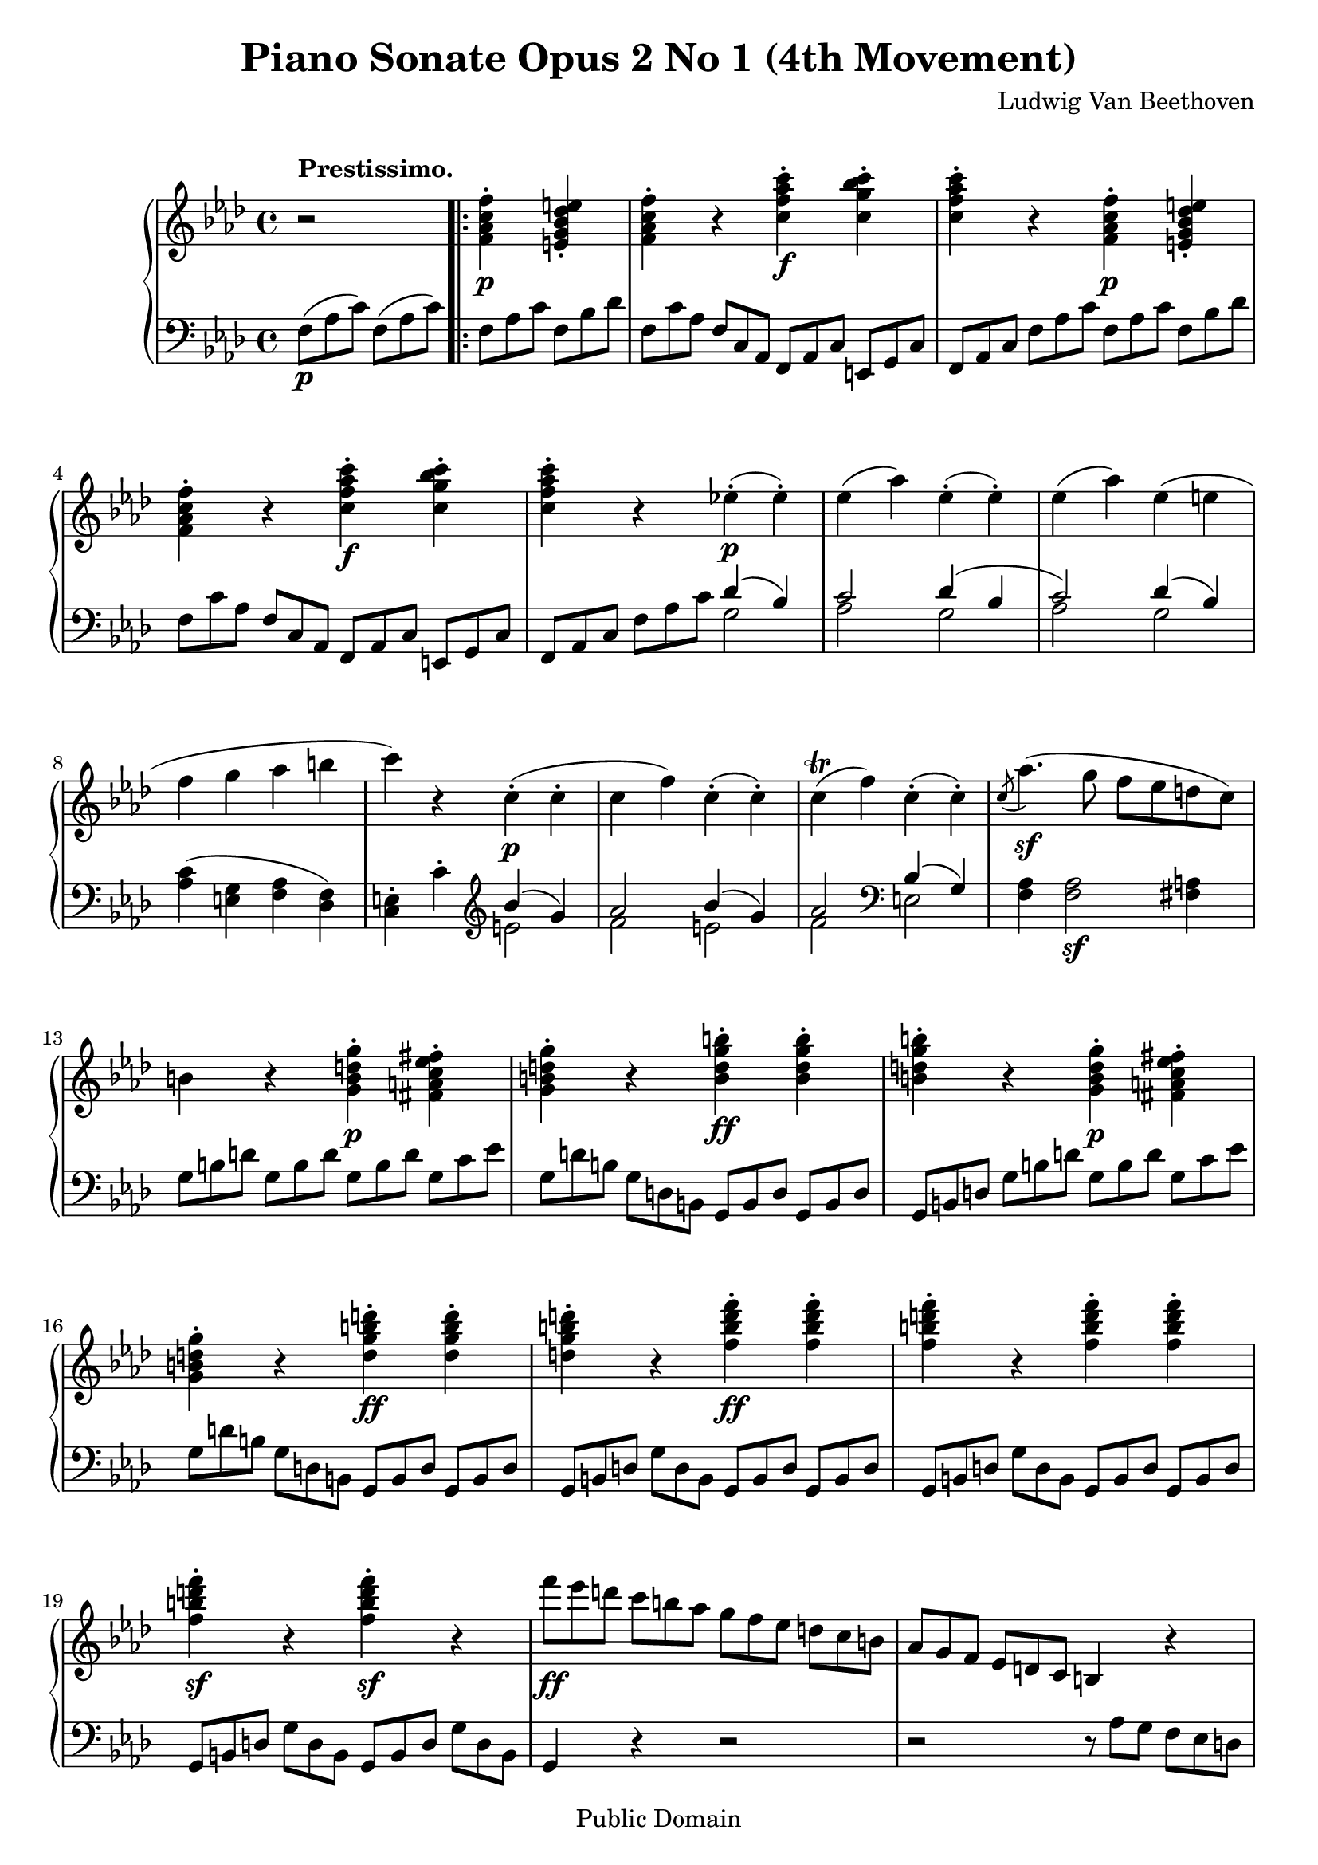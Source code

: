 \version "2.10.3"

 \header {
  title = "Piano Sonate Opus 2 No 1 (4th Movement)"
  composer = "Ludwig Van Beethoven"
  mutopiatitle = "Sonata No. 1 (4th Movement: Prestissimo)"
  mutopiacomposer = "BeethovenLv"
  mutopiainstrument = "Piano"
  mutopiaopus = "Op. 2, No. 1"
  date = "1794/95"
  source = "Breitkopf & Hartel (1862-1865)"
  style = "Classical"
  copyright = "Public Domain"
  maintainer = "Stelios Samelis"
  lastupdated = "2008/February/08"
  version = "2.10.3"
 footer = "Mutopia-2008/02/13-1277"
 tagline = \markup { \override #'(box-padding . 1.0) \override #'(baseline-skip . 2.7) \box \center-align { \small \line { Sheet music from \with-url #"http://www.MutopiaProject.org" \line { \teeny www. \hspace #-1.0 MutopiaProject \hspace #-1.0 \teeny .org \hspace #0.5 } • \hspace #0.5 \italic Free to download, with the \italic freedom to distribute, modify and perform. } \line { \small \line { Typeset using \with-url #"http://www.LilyPond.org" \line { \teeny www. \hspace #-1.0 LilyPond \hspace #-1.0 \teeny .org } by \maintainer \hspace #-1.0 . \hspace #0.5 Reference: \footer } } \line { \teeny \line { This sheet music has been placed in the public domain by the typesetter, for details see: \hspace #-0.5 \with-url #"http://creativecommons.org/licenses/publicdomain" http://creativecommons.org/licenses/publicdomain } } } }
}

\score {

 \new GrandStaff
 <<
 \new Staff = "up" {
 \clef treble
 \key f \minor
 \time 4/4
 \override Score.MetronomeMark #'transparent = ##t
 \tempo 4 = 180
 \override TextScript #'padding = #2.0
 \override TupletNumber #'transparent = ##t
 \override TupletBracket #'transparent = ##t
 r2^\markup { \bold "Prestissimo." }
 \repeat volta 2 { <f' aes' c'' f''>4\p\staccato <e' g' bes' des'' e''>\staccato
 <f' aes' c'' f''>\staccato r <c'' f'' aes'' c'''>\f\staccato <c'' g'' bes'' c'''>\staccato <c'' f'' aes'' c'''>\staccato r
 <f' aes' c'' f''>4\p\staccato <e' g' bes' des'' e''>\staccato
 <f' aes' c'' f''>\staccato r <c'' f'' aes'' c'''>\f\staccato <c'' g'' bes'' c'''>\staccato
 <c'' f'' aes'' c'''>4\staccato r ees''!4\p\staccato( ees''\staccato) ees''( aes'') ees''\staccato( ees''\staccato)
 ees''( aes'') ees''( e'' f'' g'' aes'' b'' c''') r c''4\p\staccato( c''\staccato( c''( f'') c''\staccato( c''\staccato)
 c''4^\trill( f'') c''\staccato( c''\staccato) \acciaccatura c''8 aes''4.\sf( g''8 f''[ ees'' d'' c''])
 b'4 r <g' b' d'' g''>\p\staccato <fis' a' c'' ees'' fis''>\staccato
 <g' b' d'' g''>\staccato r <b' d'' g'' b''>\ff\staccato <b' d'' g'' b''>\staccato
 <b' d'' g'' b''>4\staccato r <g' b' d'' g''>\p\staccato <fis' a' c'' ees'' fis''>\staccato
 <g' b' d'' g''>4\staccato r <d'' g'' b'' d'''>\ff\staccato <d'' g'' b'' d'''>\staccato
 <d'' g'' b'' d'''>\staccato r <f'' b'' d''' f'''>\ff\staccato <f'' b'' d''' f'''>\staccato
 <f'' b'' d''' f'''>\staccato r <f'' b'' d''' f'''>\staccato <f'' b'' d''' f'''>\staccato
 <f'' b'' d''' f'''>\sf\staccato r <f'' b'' d''' f'''>\sf\staccato r
 \set tupletSpannerDuration = #(ly:make-moment 1 4)
 \times 2/3 { f'''8\ff[ ees''' d'''] c'''[ b'' aes''] g''[ f'' ees''] d'' c'' b'] aes'[ g' f'] ees'[ d' c'] } b4 r4
 \times 2/3 { r8 ees'[ c'] aes'[ ees' c'] g'[ ees' c'] fis'[ ees' c'] g'[ ees' c'] aes'[ ees' c'] g'[ ees' c'] fis'[ ees' c'] }
 g'4 \set tupletSpannerDuration = #(ly:make-moment 1 4)
 \times 2/3 { ees''8[ c'' aes'] ees''[ c'' g'] ees''[ c'' fis'] ees''[ c'' g'] ees''[ c'' aes'] ees''[ c'' g'] ees''[ c'' fis'] }
 ees''4 \times 2/3 { aes''8[ ees'' c''] aes''[ des''! c''] g''[ des'' bes'] g''[ c'' bes'] f''[ c'' aes'] f''[ d'' g'] ees''![ c'' g']
 d''[ b' f'] c''[ g' ees'] b'[ aes' d'] c''[ a' ees'] g'[ ees' c'] g'[ ees' c'] g'[ d' b] g'[ d' b]
 c'[ ees' g'] c''[ aes' ees'] c''[ aes' des'!] bes'[ g' des'] bes'[ g' c'] aes'[ f' c'] g'[ f' d'] g'[ ees'! c']
 f'[ b g] ees'[ c' g] } \clef bass \times 2/3 { d'8[ aes f] c'[ a ees] c'[ g ees] c'[ g ees] b[ g d] b[ g d] }
 c'4 r4 \clef treble <ees' ees''>4\p <ees' ees''> <d' d''>( <c' c''> <bes bes'> <aes aes'>) <g g'>2 <c'' c'''>4 <c'' c'''>
 <bes' bes''>4( <aes' aes''> <g' g''> <f' f''>) <ees' ees''>2 <g' g''>4 <g' g''>
 <f' f''>4( <ees'! ees''!> <d' d''> <c' c''>) <g g'>2 <g g'>4\staccato( <g g'>\staccato)
 <g g'>2 <g g'>4\staccato( <g g'>\staccato) c'4 r4 <ees' ees''>4 <ees' ees''>
 <d' d''>( <c' c''> <bes bes'> <aes aes'>) <g g'>2 <c'' c'''>4 <c'' c'''>
 <bes' bes''>4( <aes' aes''> <g' g''> <f' f''>) <ees' ees''>2 <g' g''>4 <g' g''>
 <f' f''>4( <ees'! ees''!> <d' d''> <c' c''>) <g g'>2 <g g'>4\staccato( <g g'>\staccato)
 <g g'>2 <g g'>4\staccato( <g g'>\staccato) c'4 r4 <c'' ees'' g'' c'''>4\ff\staccato <b' d'' f'' aes'' b''>\staccato
 <c'' ees'' g'' c'''>\staccato r <g' c'' ees'' g''>\staccato <g' b' d'' g''>\staccato
 <g' c'' ees'' g''>\staccato r <c'' ees'' g'' c'''>\staccato <b' d'' f'' aes'' b''>\staccato
 <c'' ees'' g'' c'''>\staccato r <g' c'' ees'' g''>\staccato <g' b' d'' g''>\staccato
 <g' c'' ees'' g''>\staccato r <g' c'' ees'' g''>\staccato <g' b' d'' g''>\staccato
 <g' c'' ees'' g''>\staccato r <g' c'' ees''>\staccato r }
 \alternative { { <ees' g' c''>4\staccato r <e' g' bes'>\staccato r <f' aes'>\staccato r s2 }
 { <ees' g' c''>4\staccato r r2 <des'! ees' g' des''!>4\ff\staccato r <des' ees' g' bes'>\staccato r
 <des' ees' g'>\staccato r r2 } }
 \repeat volta 2 { ees'1^\markup { \italic "sempre piano e dolce" }( aes'2 c'') ees''2. ees''4( d'' ees'' f'' ees'')
 ees''4( des''!) r des''\staccato des''4( c'') r c''\staccato c''8([ bes' des'' c''] ees''[ des'' c'' bes']
 aes'2^\markup { \translate #(cons 5 -1) { \musicglyph #"scripts.turn" } }( c''4 bes') bes'2.( c''4 aes') r4 r2
 ees''2. ees''4\staccato g''( aes'') b''( c''') d'''( ees''') r4 ees'''4( d''' ees''' f''' ees''')
 ees'''4( des'''!) r des'''\staccato des'''( c''') r c'''\staccato c'''8([ bes'' des''' c'''] ees'''[ des''' c''' bes'']
 aes''!2^\markup { \translate #(cons 5 -1) { \musicglyph #"scripts.turn" } }( c'''4 bes'')
 << { bes''2.( c'''4) } \\ { des''1 } >> <c'' aes''>4 r r ees''\staccato ees''( f'' g'' aes'' bes'' g'' ees'' des'')
 ees''2.( des''4^\trill) c''4 r4 r ees'' ees''8([ f'' ees'' d''] ees''[ f'' g'' aes''] a''[ bes'' c''' bes''] aes''![ g'' f'' ees''])
 ees''2( des''!^\trill) c''4 r4 r2 <ees' ees''>1( <aes' aes''>2\< <c'' c'''>)
 <ees'' ees'''>4\!\sf( <des'' des'''>) r <des'' des'''>\staccato <des'' des'''>\sf( <c'' c'''>) r <c'' c'''>\staccato
 <c'' c'''>4( <bes' bes''> <f'' f'''> <ees'' ees'''>) <ees'' ees'''>( <des'' des'''> <c'' c'''> <bes' bes''>)
 <bes' bes''>2.( <c'' c'''>4 <aes' aes''>) r4 r ees''4 ees''4( f'' g'' aes'' bes'' g'' ees'' des'') ees''2.( des''4^\trill)
 c''4 r4 r ees'' ees''8([ f'' ees'' d''] ees''[ f'' g'' aes''] bes''[ b'' c''' des'''] d'''[ ees''' f''' ees'''])
 ees'''2( des'''!2^\trill) c'''4 r4 r2 <ees' ees''>1( <aes' aes''>2\< <c'' c'''>)
 <ees'' ees'''>4\!\sf( <des'' des'''>) r <des'' des'''>\staccato <des'' des'''>\sf( <c'' c'''>) r <c'' c'''>\staccato
 <c'' c'''>4( <bes' bes''> <f'' f'''> <ees'' ees'''>) <ees'' ees'''>( <des'' des'''> <c'' c'''> <bes' bes''>)
 <aes' aes''>4 r <c' c''>\pp\staccato <b b'>\staccato <c' c''>4\staccato r <c' c''>\staccato <b b'>\staccato
 c''1^\markup { \translate #(cons 10 -1) { \musicglyph #"scripts.turn" } } c'''2.\sf c''4
 bes'!4 r <bes bes'>4\pp\staccato <a a'>\staccato <bes bes'>\staccato r <bes bes'>\staccato <a a'>\staccato
 bes'1^\markup { \translate #(cons 10 -1) { \musicglyph #"scripts.turn" } } bes''2.\sf bes'4
 aes'!4 r <aes aes'>\pp\staccato <g g'>\staccato <aes aes'>\staccato r <aes aes'>\staccato <g g'>\staccato
 aes'1^\markup { \translate #(cons 10 -1) { \musicglyph #"scripts.turn" } }
 aes''2.\sf( aes'4) aes''2.\sf( aes'4) aes''2.\sf( aes'4) aes''2.\sf( aes'4) a''2.\sf( a'4)
 << { bes''2.\ff } \\ { b'4\rest bes'2 } >> <aes'! aes''!>4 g''4( g' f'' f')
 e''4 \set tupletSpannerDuration = #(ly:make-moment 1 4) \times 2/3 { c'8\p[ e' g'] c''[ g' e'] b'[ aes' f']
 c''[ g' e'] c'[ g' e'] r8 g'[ e'] r aes'[ f'] } r4 \set tupletSpannerDuration = #(ly:make-moment 1 4)
 \times 2/3 { c'8[ e' g'] c''[ g' e'] b'[ aes' f'] c''[ g' e'] c'[ g' e'] r g'[ e'] r aes'[ f'] r g'[ e'] c''[ g' e'] }
 << { des''4^\accent( c'' des'') } \\
 { \override TupletNumber #'transparent = ##t \set tupletSpannerDuration = #(ly:make-moment 1 4)
 \times 2/3 { des''8[ g' e'] c''[ g' e'] des''[ g' e'] } } >>
 \set tupletSpannerDuration = #(ly:make-moment 1 4) \times 2/3 { r8 g'8[ e'] }
 << { des''4^\accent( c'' des'') } \\
 { \override TupletNumber #'transparent = ##t \set tupletSpannerDuration = #(ly:make-moment 1 4)
 \times 2/3 { des''8[ g' e'] c''[ g' e'] des''[ g' e'] } } >>
 \set tupletSpannerDuration = #(ly:make-moment 1 4) \times 2/3 { r8 g'8[ e'] }
 << { des''4^\accent( c'' des'' c'' des'' c'') } \\
 { \override TupletNumber #'transparent = ##t \set tupletSpannerDuration = #(ly:make-moment 1 4)
 \times 2/3 { des''8[ g' e'] c''[ g' e'] des''[ g' e'_\markup { \italic "decresc." }] c''[ g' e'] des''[ g' e'] c''[ g' e'] } } >>
 \set tupletSpannerDuration = #(ly:make-moment 1 4)
 \times 2/3 { des''8([ g' e'] c''[ g' e'] des''[ g' e'] c''[ g' e']) des''\>([ g' e'] c''[ g' e'] des''[ g' e'] c''[ g' e']
 des''[ g' e'] c''[ g' e'] des''[ g' e'] c''[ g' e'\!]) } f'4\f r <f' aes' c'' f''>4\staccato <e' g' bes' des'' e''>\staccato
 <f' aes' c'' f''>\staccato r <c'' f'' aes'' c'''>\staccato <c'' g'' bes'' c'''>\staccato
 <c'' f'' aes'' c'''>\staccato r <f' aes' c'' f''>\staccato <e' g' bes' des'' e''>\staccato
 <f' aes' c'' f''>4\staccato r <c'' f'' aes'' c'''>\staccato <c'' g'' bes'' c'''>\staccato
 <c'' f'' aes'' c'''>\staccato r ees''!\p\staccato( ees''\staccato) ees''( aes'') ees''\staccato( ees''\staccato)
 ees''4( aes'') ees''( e'' f'' g'' aes'' b'') c'''4\staccato r c''4\staccato( c''\staccato)
 c''( f'') r8 des'''8([ c''' bes'']) bes''8([ aes'' g'' f'']) c''4\staccato( c''\staccato) c''4^\trill( f'') r8 des'''8([ c''' bes''])
 bes''8([ aes'' g'' f'']) r8 des'''\fp( c''' bes'') bes''([ aes'' g'' f''] ees''![ des'' c'' b'])
 c''4 r <c' e' g' c''>4\p\staccato <b d' f' aes' b'>\staccato
 <c' e' g' c''>4\staccato r <e' g' c'' e''>\f\staccato <e' g' c'' e''>\staccato
 <e' g' c'' e''>\staccato r <c' e' g' c''>\p\staccato <b d' f' aes' b'>\staccato
 <c' e' g' c''>4\staccato r <g' c'' e'' g''>\f\staccato <g' c'' e'' g''>\staccato
 <g' c'' e'' g''>\staccato r <bes' e'' g'' bes''>\f\staccato <bes' e'' g'' bes''>\staccato
 <bes' e'' g'' bes''>\staccato r <bes' e'' g'' bes''>\ff\staccato <bes' e'' g'' bes''>\staccato
 <bes' e'' g'' bes''>4\staccato r <bes' e'' g'' bes''>\staccato r
 \set tupletSpannerDuration = #(ly:make-moment 1 4)
 \times 2/3 { bes''8\sf[ aes'' g''] f''[ e'' des''] c''[ bes' aes'] g'[ f' e'] des'[ c' bes] } s4 s2
 \set tupletSpannerDuration = #(ly:make-moment 1 4)
 \times 2/3 { r8 f'[ aes'] des'[ f' aes'] c'[ f' aes'] b[ f' aes'] c'[ f' aes'] des'[ f' aes'] c'[ f' aes'] b[ f' aes']
 c'[ f' aes'] des''[ aes' f'] c''[ aes' f'] b'[ aes' f'] c''[ aes' f'] des''[ aes' f'] c''[ aes' f'] b'[ aes' f']
 c''[ aes' f'] f''[ aes' f'] f''[ bes' aes'] ees''[ bes' ges'] ees''[ c'' f'] des''[ bes' f'] des''[ bes' e'] c''[ aes' f']
 bes'[ g'! c'] aes'[ f' c'] g'[ des' bes] f'[ d' aes] f'[ c' aes] f'[ c' aes] e'[ c' g] e'[ c' g]
 f'[ aes' c''] f''[ c'' aes'] f''[ bes' aes'] ees''[ bes' ges'] ees''[ c'' f'] des''![ bes' f'] des''[ bes' e'] c''[ aes' f']
 bes'[ g' c'] aes'[ f' c'] g'[ des' bes] f'[ d' aes] f'[ c' aes] f'[ c' aes] e'[ c' g] e'[ c' g] }
 <aes f'>4 r4 <aes' aes''>4\p <aes' aes''> <g' g''>( <f' f''> <ees' ees''> <des' des''>)
 <c' c''>2 <f' f''>4 <f' f''> <ees' ees''>( <des' des''> <c' c''> <bes bes'>)
 aes'!2 <c'' c'''>4 <c'' c'''> <bes' bes''>( <aes'! aes''!> <g' g''> <f' f''>) <c' c''>2 <c' c''>4\staccato( <c' c''>\staccato)
 <c' c''>2 <c' c''>4\staccato( <c' c''>\staccato) f'4 r4
 <aes' aes''>4\p <aes' aes''> <g' g''>( <f' f''> <ees' ees''> <des' des''>)
 <c' c''>2 <f' f''>4 <f' f''> <ees' ees''>( <des' des''> <c' c''> <bes bes'>)
 aes'!2 <c'' c'''>4 <c'' c'''> <bes' bes''>( <aes'! aes''!> <g' g''> <f' f''>) <c' c''>2 <c' c''>4\staccato( <c' c''>\staccato)
 <c' c''>2 <c' c''>4\staccato( <c' c''>\staccato)
 \set tupletSpannerDuration = #(ly:make-moment 1 4)
 \times 2/3 { f'8\f[ aes' c''] f''[ aes'' c'''] f'''[ c''' aes''] e'''[ des''' bes''] f'''[ c''' aes''] f''[ c'' aes'] f'[ aes' c''] e'[ g' c'']
 f'[ aes' c''] f''[ aes'' c'''] f'''[ c''' aes''] e'''[ des''' bes''] f'''[ c''' aes''] f''[ c'' aes'] f'[ aes' c''] e'[ g' c'']
 f'[ aes' c''] f''[ aes'' c'''] f'''\ff[ c''' aes''] e'''[ des''' bes''] f'''[ c''' aes''] f''[ aes'' c'''] f'''[ c''' aes''] e'''[ des''' bes'']
 f'''[ c''' aes''] f''[ c'' aes'] f'[ c' aes] } r4 s4 s4 r2^\fermata  }
}

 \new Staff = "down" {
 \clef bass
 \key f \minor
 \time 4/4
 \override TupletNumber #'transparent = ##t
 \override TupletBracket #'transparent = ##t
 \set tupletSpannerDuration = #(ly:make-moment 1 4) \times 2/3 { f8\p([ aes c']) f([ aes c']) }
 \repeat volta 2 { \set tupletSpannerDuration = #(ly:make-moment 1 4)
 \times 2/3 { f8[ aes c'] f[ bes des'] f[ c' aes] f[ c aes,] f,[ aes, c] e,[ g, c] f,[ aes, c] f[ aes c'] f[ aes c'] f[ bes des']
 f8[ c' aes] f[ c aes,] f,[ aes, c] e,[ g, c] f,[ aes, c] f[ aes c'] }
 << { des'4( bes) c'2 des'4( bes c'2) des'4( bes) } \\ { g2 aes2 g2 aes g } >> <aes c'>4( <e g> <f aes> <des f>)
 <c e>4\staccato c'\staccato \clef treble << { bes'4( g') aes'2 bes'4( g') aes'2 } \\ { e'2 f' e' f' } >>
 \clef bass << { bes4( g) } \\ { e2 } >> <f aes>4 <f aes>2\sf <fis a>4 
 \set tupletSpannerDuration = #(ly:make-moment 1 4) \times 2/3 { g8[ b d'] g[ b d'] g[ b d'] g[ c' ees']
 g[ d' b] g[ d b,] g,[ b, d] g,[ b, d] g,[ b, d] g[ b d'] g[ b d'] g[ c' ees'] g[ d' b] g[ d b,] g,[ b, d] g,[ b, d]
 g,[ b, d] g[ d b,] g,[ b, d] g,[ b, d] g,[ b, d] g[ d b,] g,[ b, d] g,[ b, d] g,[ b, d] g[ d b,] g,[ b, d] g[ d b,] } g,4 r4 r2
 r2 \set tupletSpannerDuration = #(ly:make-moment 1 4) \times 2/3 { r8 aes[ g] f[ ees d] }
 c4 aes4( g fis g aes g fis) \set tupletSpannerDuration = #(ly:make-moment 1 4)
 \times 2/3 { g8[ c' ees'] aes[ c' ees'] g[ c' ees'] fis[ c' ees'] g[ c' ees'] aes[ c' ees'] g[ c' ees'] fis[ c' ees']
 g[ c' ees'] } aes8( aes' f![ f'! g g'] e[ e' f f'] b,[ b c c']) d,8([ d ees, ees] f,[ f fis, fis])
 g,8[ g g, g] g,[ g g, g] c4 aes8([ c'] f[ aes g bes]) e([ g f aes] b,[ d c ees]) d,4( ees, f, fis,)
 g,,8[ g, g,, g,] g,,[ g, g,, g,] \set tupletSpannerDuration = #(ly:make-moment 1 4)
 \times 2/3 { c,8([ g, c]) c,[ g, c] c,[ g, c] c,[ g, c] d,[ f, bes,!] d,[ f, bes,] d,[ f, bes,] d,[ f, bes,]
 ees,[ g, bes,] ees,[ g, bes,] e,[ g, c] e,[ g, c] f,[ aes, c] f,[ aes, c] f,[ aes, d] f,[ aes, d]
 g,[ bes, ees] g,[ bes, ees] g,[ bes, e] g,[ bes, e] aes,[ c f] aes,[ c f] aes,[ c fis] aes,[ c fis]
 g,[ c ees] g,[ c ees] g,[ c ees] g,[ c ees] g,[ b, d] g,[ b, d] g,[ b, d] g,[ b, d]
 c,[ g, c] c,[ g, c] c,[ g, c] c,[ g, c] d,[ f, bes,] d,[ f, bes,] d,[ f, bes,] d,[ f, bes,]
 ees,[ g, bes,] ees,[ g, bes,] e,[ g, c] e,[ g, c] f,[ aes, c] f,[ aes, c] f,[ aes, d] f,[ aes, d]
 g,[ bes, ees] g,[ bes, ees] g,[ bes, e] g,[ bes, e] aes,[ c f] aes,[ c f] aes,[ c fis] aes,[ c fis]
 g,[ c ees] g,[ c ees] g,[ c ees] g,[ c ees] g,[ b, d] g,[ b, d] g,[ b, d] g,[ b, d]
 c[ ees g] c'[ ees' g'] c'[ ees' g'] c'[ f' aes'] c'[ g' ees'] c'[ g ees] c[ ees g] g,[ d g]
 c[ ees g] c'[ ees' g'] c'[ ees' g'] c'[ f' aes'] c'[ g' ees'] c'[ g ees] c[ ees g] g,[ d g]
 c[ ees g] c'[ g ees] c[ ees g] g,[ d g] c[ ees g] c'[ g ees] c[ ees g] c'[ g ees] } }
 \alternative { { \set tupletSpannerDuration = #(ly:make-moment 1 4)
 \times 2/3 { c8[ ees g] c'[ g ees] c[ e g] c'[ g e] f\p[ aes c'] f[ aes c'] } s2 }
 { c4\staccato r4 r2 <bes, des! ees g>4\ff\staccato r <bes, des ees g>\staccato r
 <bes, des ees g>\staccato r4 r2 } }
 \repeat volta 2 {
 r4 <aes c'> <aes c'> <aes c'> r <aes c' ees'> <aes c' ees'> <aes c' ees'>
 r <g bes ees'> <g bes ees'> <g bes ees'> r <g bes ees'> <g bes ees'> <g bes ees'>
 r <f aes des'!> <f aes des'> <f aes des'> r <ees aes c'> <ees aes c'> <ees aes c'>
 r4 <des f bes> <des f bes> <des f bes> r <ees c'> <ees des'> <ees des'> r <aes des'> <aes des'> <aes des'>
 r4 aes c' ees' r4 \clef treble <aes' c''> <aes' c''> <aes' c''> r <aes' c'' ees''> <aes' c'' ees''> <aes' c'' ees''>
 r <g' bes'! ees''> <g' bes' ees''> <g' bes' ees''> r <g' bes' ees''> <g' bes' ees''> <g' bes' ees''>
 r <f' aes' des''> <f' aes' des''> <f' aes' des''> r <ees' a' c''> <ees' a' c''> <ees' a' c''>
 r <des' f' bes'> <des' f' bes'> <des' f' bes'> r <ees' c''> <ees' des''> <ees' des''> r4 g' aes' g' aes' ees' c' aes
 r4 \clef bass <g bes ees'> <g bes ees'> <g bes ees'> r <bes des' ees'> <bes des' ees'> <bes des' ees'>
 r <aes c' ees'> <aes c' ees'> <aes c' ees'> r \clef treble <c' ees' aes'> <c' ees' aes'> <c' ees' aes'>
 r <bes ees' g'> <bes ees' g'> <bes ees' g'> r <des'! ees' bes'> <des' ees' bes'> <des' ees' bes'>
 r4 \clef bass <ees g>( <f aes> <g bes> <aes c'> <bes des'> <c' ees'> <bes des'>)
 r4 <aes c'> <aes c'> <aes c'> r <ges aes ees'> <ges aes ees'> <ges aes ees'>
 r <f aes des'> <f aes des'> <f aes des'> r <ees ges a> <ees ges a> <ees ges a>
 r <des f bes> <des f bes> <des f bes> r <ees g! des'> <ees g des'> <ees g des'>
 r <aes des'> <aes des'> <aes des'> r <aes c'> <c' ees'> <aes c'>
 r4 <g bes ees'> <g bes ees'> <g bes ees'> r <bes des' ees'> <bes des' ees'> <bes des' ees'>
 r <aes c' ees'> <aes c' ees'> <aes c' ees'> r \clef treble <c' ees' aes'> <c' ees' aes'> <c' ees' aes'>
 r <bes ees' g'> <bes ees' g'> <bes ees' g'> r <des'! ees' bes'!> <des' ees' bes'> <des' ees' bes'>
 r \clef bass <ees g>( <f aes> <g bes> <aes c'> <bes des'> <c' ees'> <bes des'>)
 r4 <aes c'> <aes c'> <aes c'> r <ges aes ees'> <ges aes ees'> <ges aes ees'>
 r <f aes des'> <f aes des'> <f aes des'> r <ees ges a> <ees ges a> <ees ges a>
 r <des f bes> <des f bes> <des f bes> r <ees g! des'> <ees g des'> <ees g des'>
 \set tupletSpannerDuration = #(ly:make-moment 1 4)
 \times 2/3 { aes,8[ c ees] aes,[ c ees] aes,[ c ees] aes,[ c ees] aes,[ c ees] aes,[ c ees] aes,[ c ees] aes,[ c ees] }
 aes,4 <aes c' ees'> <aes c' ees'> <aes c' ees'> <aes c' ees'> <aes c' ees'> <aes c' ees'> <aes c' ees'>
 \set tupletSpannerDuration = #(ly:make-moment 1 4)
 \times 2/3 { g,8[ c e] g,[ c e] g,[ c e] g,[ c e] g,[ c e] g,[ c e] g,[ c e] g,[ c e] } g,4 <g bes e'> <g bes e'> <g bes e'>
 <g bes e'>4 <g bes e'> <g bes e'> <g bes e'> \set tupletSpannerDuration = #(ly:make-moment 1 4)
 \times 2/3 { f,8[ c f] f,[ c f] f,[ c f] f,[ c f] f,[ c f] f,[ c f] f,[ c f] f,[ c f] } f,4 <f aes> <f aes> <f aes>
 << { <f aes>4 <f aes> <f aes> <f aes> <ges aes> <ges aes> <ges aes> <ges aes>
 <ges aes> <ges aes> <ges aes> <ges aes> <f aes> <f aes> <f aes> <f aes> <ees f> <ees f> <ees f> <ees f>
 b4\rest <des f> <des f> <des f> a4\rest <des g> a\rest <d g> } \\
 { des1\sf c1\sf ees1\sf des1\sf c1\sf bes,1\ff bes,2 b,2 } >>
 \set tupletSpannerDuration = #(ly:make-moment 1 4) \times 2/3 { c8[ e g] } r4 c'4\staccato c'\staccato
 c'4\staccato r c\staccato b,\staccato \set tupletSpannerDuration = #(ly:make-moment 1 4) \times 2/3 { c8[ e g] }
 r4 c'4\staccato c'\staccato c'4\staccato r c\staccato b,\staccato
 << { c'2\rest bes!4^\accent( a bes) b4\rest bes^\accent( a bes) b4\rest bes^\accent( a) bes1 g1 e1 bes1 } \\
 { c1~ c4 c2.\sf~ c4 c2.\sf c1~ c1~ c1~ c1 } >>
 \set tupletSpannerDuration = #(ly:make-moment 1 4) \times 2/3 { f8[ aes c'] f[ aes c'] f[ aes c'] f[ bes des']
 f[ c' aes] f[ c aes,] f,[ aes, c] e,[ g, c] f,[ aes, c] f[ aes c'] f[ aes c'] f[ bes des']
 f[ c' aes] f[ c aes,] f,[ aes, c] e,[ g, c] f,[ aes, c] f[ aes c'] }
 << { des'4( bes) c'2 des'4( bes) c'2 des'4( bes) } \\ { g2\p aes g aes g } >> <aes c'>4( <e g> <f aes> <des f>)
 <c e>4\staccato c'\staccato \clef treble << { bes'!4( g') aes'2 } \\ { e'2 f'2 } >> \clef bass c'4\staccato( c'\staccato)
 c'4( f') \clef treble << { bes'4( g') aes'2 } \\ { e'2 f'2 } >> \clef bass c'4\staccato( c'\staccato)
 c'4^\trill( f') <e g>4\fp <e g> <f aes> r <des f> r
 \set tupletSpannerDuration = #(ly:make-moment 1 4)
 \times 2/3 { c8[ e g] c[ e g] c[ e g] c[ f aes] c[ g e] c[ g, e,] c,[ e, g,] c,[ e, g,] c,[ e, g,] c[ e g] c[ e g] c[ f aes]
 c[ g e] c[ g, e,] c,[ e, g,] c,[ e, g,] c,[ e, g,] c[ g, e,] c,[ e, g,] c,[ e, g,]
 c,[ e, g,] c[ g, e,] c,[ e, g,] c,[ e, g,] c,[ e, g,] c[ g, e,] c,[ e, g,] c[ g, e,] }
 c,4 r4 r2 << { s4 \override TupletNumber #'transparent = ##t \override TupletBracket #'transparent = ##t
 \set tupletSpannerDuration = #(ly:make-moment 1 4) \times 2/3 { aes8[ g f] } e4 c'4\rest } \\
 { r2 \override TupletNumber #'transparent = ##t \override TupletBracket #'transparent = ##t
 \set tupletSpannerDuration = #(ly:make-moment 1 4) \times 2/3 { g,8\rest des[ c] bes,[ aes, g,] } } >>
 f,4( des c b, c des c b,) c4 <des des'>( <c c'> <b, b>) <c c'>( <des des'> <c c'> <b, b>)
 <c c'>4( des' d' ees') a( bes g! aes) e( f bes, b,) c,8[ c c, c] c,[ c c, c]
 f,4 f8([ f'] d[ d' ees ees']) a,([ a bes, bes] g,![ g! a, a] e,[ e f, f]) bes,,([ bes, b,, b,])
 c,8([ c c, c] c,[ c c, c]) \set tupletSpannerDuration = #(ly:make-moment 1 4)
 \times 2/3 { f,8[ aes, c] f,[ aes, c] f,[ aes, des] f,[ aes, des] g,[ bes, des] g,[ bes, des] g,[ bes, ees] g,[ bes, ees]
 aes,[ c ees] aes,[ c ees] a,[ c f] a,[ c f] bes,[ des f] bes,[ des f] bes,[ des g] bes,[ des g]
 c[ ees aes!] c[ ees aes] c[ ees a] c[ ees a] des[ f bes] des[ f bes] d[ f b] d[ f b] c[ f aes] c[ f aes] c[ f aes] c[ f aes]
 c[ e g] c[ e g] c[ e g] c[ e g]
 f,[ aes, c] f,[ aes, c] f,[ aes, des] f,[ aes, des] g,[ bes, des] g,[ bes, des] g,[ bes, ees] g,[ bes, ees]
 aes,[ c ees] aes,[ c ees] a,[ c f] a,[ c f] bes,[ des f] bes,[ des f] bes,[ des g] bes,[ des g]
 c[ ees aes!] c[ ees aes] c[ ees a] c[ ees a] des[ f bes] des[ f bes] d[ f b] d[ f b] c[ f aes] c[ f aes] c[ f aes] c[ f aes]
 c[ e g] c[ e g] c[ e g] c[ e g] }
 <f, f>4\f r \clef treble <f' aes' c''>\staccato <f' bes' des''>\staccato
 <f' aes' c''>\staccato r \clef bass <f aes c'>\staccato <c g c'>\staccato
 <f aes c'>\staccato r \clef treble <f' aes' c''>\staccato <f' bes' des''>\staccato
 <f' aes' c''>\staccato r \clef bass <f aes c'>\staccato <c g c'>\staccato
 <f aes c'>\staccato r <f aes c'>\ff\staccato <f bes des'>\staccato
 <f aes c'>\staccato r <f aes c'>\staccato <f bes des'>\staccato <f aes c'>\staccato r4 r
 \set tupletSpannerDuration = #(ly:make-moment 1 4) \times 2/3 { f8[ c aes,] } f,4 r4 r2^\fermata  }
}
>>

 \layout { }

 \midi { }

}
